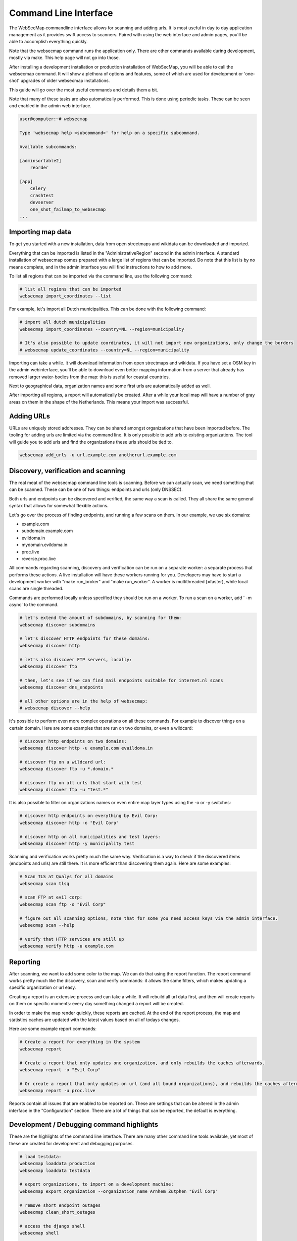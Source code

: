 ======================
Command Line Interface
======================

The WebSecMap commandline interface allows for scanning and adding urls. It is most useful in day to day application
management as it provides swift access to scanners. Paired with using the web interface and admin pages, you'll be able
to accomplish everything quickly.


Note that the websecmap command runs the application only. There are other commands available during development, mostly
via make. This help page will not go into those.

After installing a development installation or production installation of WebSecMap, you will be able to call the
websecmap command. It will show a plethora of options and features, some of which are used for development or 'one-shot'
upgrades of older websecmap installations.

This guide will go over the most useful commands and details them a bit.

Note that many of these tasks are also automatically performed. This is done using periodic tasks. These can be
seen and enabled in the admin web interface.


.. code-block:: sh

    user@computer:~# websecmap

    Type 'websecmap help <subcommand>' for help on a specific subcommand.

    Available subcommands:

    [adminsortable2]
        reorder

    [app]
        celery
        crashtest
        devserver
        one_shot_failmap_to_websecmap
    ...


Importing map data
-------------------
To get you started with a new installation, data from open streetmaps and wikidata can be downloaded and imported.

Everything that can be imported is listed in the "AdministrativeRegion" second in the admin interface. A standard
installation of websecmap comes prepared with a large list of regions that can be imported. Do note that this list
is by no means complete, and in the admin interface you will find instructions to how to add more.

To list all regions that can be imported via the command line, use the following command:

.. code-block:: sh

    # list all regions that can be imported
    websecmap import_coordinates --list


For example, let's import all Dutch municipalities. This can be done with the following command:

.. code-block:: sh

    # import all dutch municipalities
    websecmap import_coordinates --country=NL --region=municipality

    # It's also possible to update coordinates, it will not import new organizations, only change the borders
    # websecmap update_coordinates --country=NL --region=municipality


Importing can take a while. It will download information from open streetmaps and wikidata. If you have set a OSM key
in the admin webinterface, you'll be able to download even better mapping information from a server that already has
removed larger water-bodies from the map: this is useful for coastal countries.

Next to geographical data, organization names and some first urls are automatically added as well.

After importing all regions, a report will automatically be created. After a while your local map will have a number
of gray areas on them in the shape of the Netherlands. This means your import was successful.


Adding URLs
------------

URLs are uniquely stored addresses. They can be shared amongst organizations that have been imported before. The
tooling for adding urls are limited via the command line. It is only possible to add urls to existing organizations.
The tool will guide you to add urls and find the organizations these urls should be tied to.

.. code-block:: sh

   websecmap add_urls -u url.example.com anotherurl.example.com



Discovery, verification and scanning
----------------------------------------

The real meat of the websecmap command line tools is scanning. Before we can actually scan, we need something that can
be scanned. These can be one of two things: endpoints and urls (only DNSSEC).

Both urls and endpoints can be discovered and verified, the same way a scan is called. They all share the same general
syntax that allows for somewhat flexible actions.

Let's go over the process of finding endpoints, and running a few scans on them. In our example, we use six domains:

- example.com
- subdomain.example.com
- evildoma.in
- mydomain.evildoma.in
- proc.live
- reverse.proc.live

All commands regarding scanning, discovery and verification can be run on a separate worker: a separate process that
performs these actions. A live installation will have these workers running for you. Developers may have to start a development
worker with "make run_broker" and "make run_worker". A worker is multithreaded (=faster), while local scans are single threaded.

Commands are performed locally unless specified they should be run on a worker. To run a scan on a worker, add ' -m async' to the command.


.. code-block:: sh

    # let's extend the amount of subdomains, by scanning for them:
    websecmap discover subdomains

    # let's discover HTTP endpoints for these domains:
    websecmap discover http

    # let's also discover FTP servers, locally:
    websecmap discover ftp

    # then, let's see if we can find mail endpoints suitable for internet.nl scans
    websecmap discover dns_endpoints

    # all other options are in the help of websecmap:
    # websecmap discover --help


It's possible to perform even more complex operations on all these commands. For example to discover things on a certain domain.
Here are some examples that are run on two domains, or even a wildcard:


.. code-block:: sh

    # discover http endpoints on two domains:
    websecmap discover http -u example.com evaildoma.in

    # discover ftp on a wildcard url:
    websecmap discover ftp -u *.domain.*

    # discover ftp on all urls that start with test
    websecmap discover ftp -u "test.*"


It is also possible to filter on organizations names or even entire map layer types using the -o or -y switches:


.. code-block:: sh

    # discover http endpoints on everything by Evil Corp:
    websecmap discover http -o "Evil Corp"

    # discover http on all municipalities and test layers:
    websecmap discover http -y municipality test


Scanning and verification works pretty much the same way. Verification is a way to check if the discovered items (endpoints and urls)
are still there. It is more efficient than discovering them again. Here are some examples:

.. code-block:: sh

    # Scan TLS at Qualys for all domains
    websecmap scan tlsq

    # scan FTP at evil corp:
    websecmap scan ftp -o "Evil Corp"

    # figure out all scanning options, note that for some you need access keys via the admin interface.
    websecmap scan --help

    # verify that HTTP services are still up
    websecmap verify http -u example.com


Reporting
---------

After scanning, we want to add some color to the map. We can do that using the report function. The report command
works pretty much like the discovery, scan and verify commands: it allows the same filters, which makes updating a
specific organization or url easy.

Creating a report is an extensive process and can take a while. It will rebuild all url data first, and then
will create reports on them on specific moments: every day something changed a report will be created.

In order to make the map render quickly, these reports are cached. At the end of the report process, the map and
statistics caches are updated with the latest values based on all of todays changes.

Here are some example report commands:


.. code-block:: sh

    # Create a report for everything in the system
    websecmap report

    # Create a report that only updates one organization, and only rebuilds the caches afterwards.
    websecmap report -o "Evil Corp"

    # Or create a report that only updates on url (and all bound organizations), and rebuilds the caches afterwards:
    websecmap report -u proc.live


Reports contain all issues that are enabled to be reported on. These are settings that can be altered in the admin
interface in the "Configuration" section. There are a lot of things that can be reported, the default is everything.



Development / Debugging command highlights
-------------------------------------------

These are the highlights of the command line interface. There are many other command line tools available, yet most
of these are created for development and debugging purposes.

.. code-block:: sh

    # load testdata:
    websecmap loaddata production
    websecmap loaddata testdata

    # export organizations, to import on a development machine:
    websecmap export_organization --organization_name Arnhem Zutphen "Evil Corp"

    # remove short endpoint outages
    websecmap clean_short_outages

    # access the django shell
    websecmap shell

    # show a timeline of all events on an url, useful for debugging reports:
    websecmap timeline -u example.com
